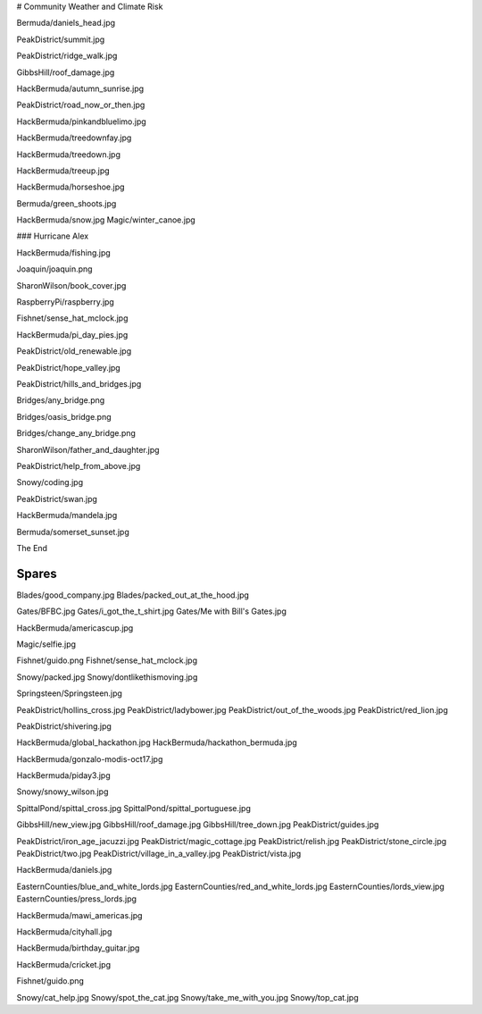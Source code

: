 # Community Weather and Climate Risk

Bermuda/daniels_head.jpg

PeakDistrict/summit.jpg

PeakDistrict/ridge_walk.jpg

GibbsHill/roof_damage.jpg

HackBermuda/autumn_sunrise.jpg

PeakDistrict/road_now_or_then.jpg

HackBermuda/pinkandbluelimo.jpg

HackBermuda/treedownfay.jpg

HackBermuda/treedown.jpg

HackBermuda/treeup.jpg

HackBermuda/horseshoe.jpg

Bermuda/green_shoots.jpg

HackBermuda/snow.jpg
Magic/winter_canoe.jpg

### Hurricane Alex

HackBermuda/fishing.jpg

Joaquin/joaquin.png

SharonWilson/book_cover.jpg

RaspberryPi/raspberry.jpg

Fishnet/sense_hat_mclock.jpg

HackBermuda/pi_day_pies.jpg

PeakDistrict/old_renewable.jpg

PeakDistrict/hope_valley.jpg

PeakDistrict/hills_and_bridges.jpg

Bridges/any_bridge.png

Bridges/oasis_bridge.png

Bridges/change_any_bridge.png

SharonWilson/father_and_daughter.jpg

PeakDistrict/help_from_above.jpg

Snowy/coding.jpg

PeakDistrict/swan.jpg

HackBermuda/mandela.jpg

Bermuda/somerset_sunset.jpg

The End

Spares
======

Blades/good_company.jpg
Blades/packed_out_at_the_hood.jpg

Gates/BFBC.jpg
Gates/i_got_the_t_shirt.jpg
Gates/Me with Bill's Gates.jpg

HackBermuda/americascup.jpg

Magic/selfie.jpg

Fishnet/guido.png
Fishnet/sense_hat_mclock.jpg

Snowy/packed.jpg
Snowy/dontlikethismoving.jpg

Springsteen/Springsteen.jpg

PeakDistrict/hollins_cross.jpg
PeakDistrict/ladybower.jpg
PeakDistrict/out_of_the_woods.jpg
PeakDistrict/red_lion.jpg


PeakDistrict/shivering.jpg

HackBermuda/global_hackathon.jpg
HackBermuda/hackathon_bermuda.jpg

HackBermuda/gonzalo-modis-oct17.jpg

HackBermuda/piday3.jpg

Snowy/snowy_wilson.jpg

SpittalPond/spittal_cross.jpg
SpittalPond/spittal_portuguese.jpg

GibbsHill/new_view.jpg
GibbsHill/roof_damage.jpg
GibbsHill/tree_down.jpg
PeakDistrict/guides.jpg


PeakDistrict/iron_age_jacuzzi.jpg
PeakDistrict/magic_cottage.jpg
PeakDistrict/relish.jpg
PeakDistrict/stone_circle.jpg
PeakDistrict/two.jpg
PeakDistrict/village_in_a_valley.jpg
PeakDistrict/vista.jpg

HackBermuda/daniels.jpg

EasternCounties/blue_and_white_lords.jpg
EasternCounties/red_and_white_lords.jpg
EasternCounties/lords_view.jpg
EasternCounties/press_lords.jpg

HackBermuda/mawi_americas.jpg

HackBermuda/cityhall.jpg

HackBermuda/birthday_guitar.jpg

HackBermuda/cricket.jpg

Fishnet/guido.png

Snowy/cat_help.jpg
Snowy/spot_the_cat.jpg
Snowy/take_me_with_you.jpg
Snowy/top_cat.jpg
